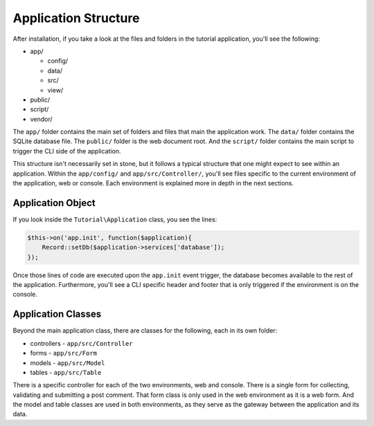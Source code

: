 Application Structure
=====================

After installation, if you take a look at the files and folders in the tutorial application,
you'll see the following:

* app/

  - config/
  - data/
  - src/
  - view/

* public/
* script/
* vendor/

The ``app/`` folder contains the main set of folders and files that main the application work.
The ``data/`` folder contains the SQLite database file. The ``public/`` folder is the web document
root. And the ``script/`` folder contains the main script to trigger the CLI side of the
application.

This structure isn't necessarily set in stone, but it follows a typical structure that one might
expect to see within an application. Within the ``app/config/`` and ``app/src/Controller/``, you'll
see files specific to the current environment of the application, web or console. Each environment
is explained more in depth in the next sections.

Application Object
~~~~~~~~~~~~~~~~~~

If you look inside the ``Tutorial\Application`` class, you see the lines:

.. code-block:: php

    $this->on('app.init', function($application){
        Record::setDb($application->services['database']);
    });

Once those lines of code are executed upon the ``app.init`` event trigger, the database becomes available
to the rest of the application. Furthermore, you'll see a CLI specific header and footer that is only
triggered if the environment is on the console.

Application Classes
~~~~~~~~~~~~~~~~~~~

Beyond the main application class, there are classes for the following, each in its own folder:

* controllers - ``app/src/Controller``
* forms - ``app/src/Form``
* models - ``app/src/Model``
* tables - ``app/src/Table``

There is a specific controller for each of the two environments, web and console. There is a single form
for collecting, validating and submitting a post comment. That form class is only used in the web
environment as it is a web form. And the model and table classes are used in both environments, as they
serve as the gateway between the application and its data.
